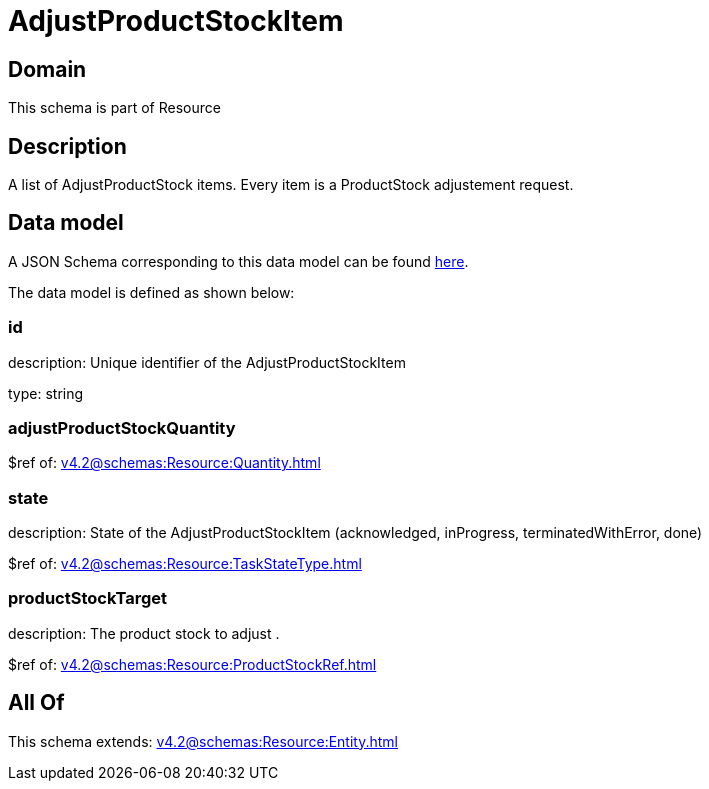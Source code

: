 = AdjustProductStockItem

[#domain]
== Domain

This schema is part of Resource

[#description]
== Description

A list of AdjustProductStock items. Every item is a ProductStock adjustement request.


[#data_model]
== Data model

A JSON Schema corresponding to this data model can be found https://tmforum.org[here].

The data model is defined as shown below:


=== id
description: Unique identifier of the AdjustProductStockItem

type: string


=== adjustProductStockQuantity
$ref of: xref:v4.2@schemas:Resource:Quantity.adoc[]


=== state
description: State of the AdjustProductStockItem (acknowledged, inProgress, terminatedWithError, done)

$ref of: xref:v4.2@schemas:Resource:TaskStateType.adoc[]


=== productStockTarget
description: The product stock to adjust .

$ref of: xref:v4.2@schemas:Resource:ProductStockRef.adoc[]


[#all_of]
== All Of

This schema extends: xref:v4.2@schemas:Resource:Entity.adoc[]
